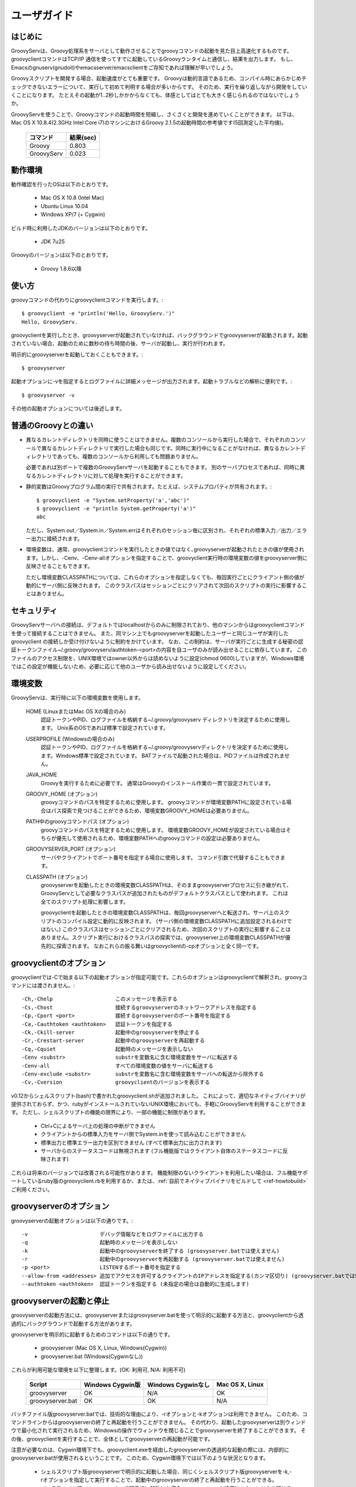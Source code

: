 .. _ref-userguide_ja:
.. role:: alert

ユーザガイド
============

はじめに
--------

GroovyServは、Groovy処理系をサーバとして動作させることでgroovyコマンドの起動を見た目上高速化するものです。
groovyclientコマンドはTCP/IP 通信を使ってすでに起動しているGroovyランタイムと通信し、結果を出力します。
もし、Emacsのgnuserv(gnudoit)やemacsserver/emacsclientをご存知であれば理解が早いでしょう。

Groovyスクリプトを開発する場合、起動速度がとても重要です。
Groovyは動的言語であるため、コンパイル時にあらかじめチェックできないエラーについて、実行して初めて判明する場合が多いからです。
そのため、実行を繰り返しながら開発をしていくことになります。
たとえその起動が1..2秒しかかからなくても、体感としてはとても大きく感じられるのではないでしょうか。

GroovyServを使うことで、Groovyコマンドの起動時間を短縮し、さくさくと開発を進めていくことができます。
以下は、Mac OS X 10.8.4(2.3GHz Intel Core i7)のマシンにおけるGroovy 2.1.5の起動時間の参考値です(5回測定した平均値)。

    ==================  ===========
    コマンド            結果(sec)
    ==================  ===========
    Groovy              0.803
    GroovyServ          0.023
    ==================  ===========

動作環境
--------

動作確認を行ったOSは以下のとおりです。

  - Mac OS X 10.8 (Intel Mac)
  - Ubuntu Linux 10.04
  - Windows XP/7 (+ Cygwin)

ビルド時に利用したJDKのバージョンは以下のとおりです。

  - JDK 7u25

Groovyのバージョンは以下のとおりです。

  - Groovy 1.8.6以降

使い方
------

groovyコマンドの代わりにgroovyclientコマンドを実行します。::

    $ groovyclient -e "println('Hello, GroovyServ.')"
    Hello, GroovyServ.

groovyclientを実行したとき、groovyserverが起動されていなければ、バックグラウンドでgroovyserverが起動されます。起動されていない場合、起動のために数秒の待ち時間の後、サーバが起動し、実行が行われます。

明示的にgroovyserverを起動しておくこともできます。::

  $ groovyserver

起動オプションに-vを指定するとログファイルに詳細メッセージが出力されます。起動トラブルなどの解析に便利です。::

  $ groovyserver -v

その他の起動オプションについては後述します。

普通のGroovyとの違い
--------------------

* 異なるカレントディレクトリを同時に使うことはできません。複数のコンソールから実行した場合で、それぞれのコンソールで異なるカレントディレクトリで実行した場合も同じです。同時に実行中になることがなければ、異なるカレントディレクトリであっても、複数のコンソールから利用しても問題ありません。

  必要であれば別ポートで複数のGroovyServサーバを起動することもできます。
  別のサーバプロセスであれば、同時に異なるカレントディレクトリに対して処理を実行することができます。

* 静的変数はGroovyプログラム間の実行で共有されます。たとえば、システムプロパティが共有されます。::

    $ groovyclient -e "System.setProperty('a','abc')"
    $ groovyclient -e "println System.getProperty('a')"
    abc

  ただし、System.out／System.in／System.errはそれぞれのセッション毎に区別され、それぞれの標準入力／出力／エラー出力に接続されます。

* 環境変数は、通常、groovyclientコマンドを実行したときの値ではなく､groovyserverが起動されたときの値が使用されます。しかし、-Cenv、-Cenv-allオプションを指定することで、groovyclient実行時の環境変数の値をgroovyserver側に反映させることもできます。

  ただし環境変数CLASSPATHについては、これらのオプションを指定しなくても、毎回実行ごとにクライアント側の値が動的にサーバ側に反映されます。
  このクラスパスはセッションごとにクリアされて次回のスクリプトの実行に影響することはありません。

セキュリティ
------------

GroovyServサーバへの接続は、デフォルトではlocalhostからのみに制限されており、他のマシンからはgroovyclientコマンドを使って接続することはできません。
また、同マシン上でもgroovyserverを起動したユーザーと同じユーザが実行したgroovyclient の接続しか受け付けないように制約をかけています。
なお、この制約は、サーバが実行ごとに生成する秘密の認証トークンファイル~/.groovy/groovyserv/authtoken-<port>の内容を自ユーザのみが読み出せることに依存しています。
このファイルのアクセス制限を、UNIX環境ではowner以外からは読めないように設定(chmod 0600)していますが、Windows環境ではこの設定が機能しないため、必要に応じて他のユーザから読み出せないように設定してください。

環境変数
--------

GroovyServは、実行時に以下の環境変数を使用します。

  HOME (LinuxまたはMac OS Xの場合のみ)
    認証トークンやPID、ログファイルを格納する~/.groovy/groovyserv ディレクトリを決定するために使用します。
    Unix系のOSであれば標準で設定されています。

  USERPROFILE (Windowsの場合のみ)
    認証トークンやPID、ログファイルを格納する~/.groovy/groovyservディレクトリを決定するために使用します。Windows標準で設定されています。
    BATファイルで起動された場合は、PIDファイルは作成されません。

  JAVA_HOME
    Groovyを実行するために必要です。
    通常はGroovyのインストール作業の一貫で設定されています。

  GROOVY_HOME (オプション)
    groovyコマンドのパスを特定するために使用します。
    groovyコマンドが環境変数PATHに設定されている場合はパス探索で見つけることができるため、環境変数GROOVY_HOMEは必要ありません。

  PATH中のgroovyコマンドパス (オプション)
    groovyコマンドのパスを特定するために使用します。
    環境変数GROOVY_HOMEが設定されている場合はそちらが優先して使用されるため、環境変数PATHへのgroovyコマンドの設定は必要ありません。

  GROOVYSERVER_PORT (オプション)
    サーバやクライアントでポート番号を指定する場合に使用します。
    コマンド引数で代替することもできます。

  CLASSPATH (オプション)
    groovyserverを起動したときの環境変数CLASSPATHは、そのままgroovyserverプロセスに引き継がれて、GroovyServとして必要なクラスパスが追加されたものがデフォルトクラスパスとして使われます。
    これは全てのスクリプト処理に影響します。

    groovyclientを起動したときの環境変数CLASSPATHは、毎回groovyserverへと転送され、サーバ上のスクリプトのコンパイル設定に動的に反映されます。
    (サーバ側の環境変数CLASSPATHに追加設定されるわけではない。)
    このクラスパスはセッションごとにクリアされるため、次回のスクリプトの実行に影響することはありません。スクリプト実行におけるクラスパスの探索では、groovyserver上の環境変数CLASSPATHが優先的に探索されます。
    なおこれらの振る舞いはgroovyclientの-cpオプションと全く同一です。

groovyclientのオプション
------------------------

groovyclientでは-Cで始まる以下の起動オプションが指定可能です。これらのオプションはgroovyclientで解釈され、groovyコマンドには渡されません。::

  -Ch,-Chelp                    このメッセージを表示する
  -Cs,-Chost                    接続するgroovyserverのネットワークアドレスを指定する
  -Cp,-Cport <port>             接続するgroovyserverのポート番号を指定する
  -Ca,-Cauthtoken <authtoken>   認証トークンを指定する
  -Ck,-Ckill-server             起動中のgroovyserverを停止する
  -Cr,-Crestart-server          起動中のgroovyserverを再起動する
  -Cq,-Cquiet                   起動時のメッセージを表示しない
  -Cenv <substr>                substrを変数名に含む環境変数をサーバに転送する
  -Cenv-all                     すべての環境変数の値をサーバに転送する
  -Cenv-exclude <substr>        substrを変数名に含む環境変数をサーバへの転送から除外する
  -Cv,-Cversion                 groovyclientのバージョンを表示する

v0.12からシェルスクリプト(bash)で書かれたgroovyclient.shが追加されました。
これによって、適切なネイティブバイナリが提供されておらず、かつ、rubyがインストールされていないUNIX環境においても、手軽にGroovyServを利用することができます。
ただし、シェルスクリプトの機能の限界により、一部の機能に制限があります。

 - Ctrl+Cによるサーバ上の処理の中断ができません
 - クライアントからの標準入力をサーバ側でSystem.inを使って読み込むことができません
 - 標準出力と標準エラー出力を区別できません (すべて標準出力に出力されます)
 - サーバからのステータスコードは無視されます (フル機能版ではクライアント自体のステータスコードに反映されます)

これらは将来のバージョンでは改善される可能性があります。
機能制限のないクライアントを利用したい場合は、フル機能サポートしているruby版のgroovyclient.rbを利用するか、または、:ref:`自前でネイティブバイナリをビルドして <ref-howtobuild>` ご利用ください。


groovyserverのオプション
------------------------

groovyserverの起動オプションは以下の通りです。::

  -v                       デバッグ情報などをログファイルに出力する
  -q                       起動時のメッセージを表示しない
  -k                       起動中のgroovyserverを終了する (groovyserver.batでは使えません)
  -r                       起動中のgroovyserverを再起動する (groovyserver.batでは使えません)
  -p <port>                LISTENするポート番号を指定する
  --allow-from <addresses> 追加でアクセスを許可するクライアントのIPアドレスを指定する(カンマ区切り) (groovyserver.batでは使えません)
  --authtoken <authtoken>  認証トークンを指定する (未指定の場合は自動的に生成します)

groovyserverの起動と停止
------------------------

groovyserverの起動方法には、groovyserverまたはgroovyserver.batを使って明示的に起動する方法と、groovyclientから透過的にバックグラウンドで起動する方法があります。

groovyserverを明示的に起動するためのコマンドは以下の通りです。

 - groovyserver      (Mac OS X, Linux, Windows(Cygwin))
 - groovyserver.bat  (Windows(Cygwinなし))

これらが利用可能な環境を以下に整理します。(OK: 利用可, N/A: 利用不可)

    =================  =================  ==================  ===============
    Script             Windows Cygwin版   Windows Cygwinなし  Mac OS X, Linux
    =================  =================  ==================  ===============
    groovyserver       OK                 N/A                 OK
    groovyserver.bat   OK                 OK                  N/A
    =================  =================  ==================  ===============

バッチファイル版groovyserver.batでは、技術的な理由により、-rオプションと-kオプションは利用できません。
このため、コマンドラインからはgroovyserverの終了と再起動を行うことができません。
その代わり、起動したgroovyserverは別ウィンドウで最小化されて実行されるため、Windowsの操作でウィンドウを閉じることでgroovyserverを終了することができます。
その後、groovyclientを実行することで、全体としてgroovyserverの再起動が可能です。

注意が必要なのは、Cygwin環境下でも、groovyclient.exeを経由したgroovyserverの透過的な起動の際には、内部的にgroovyserver.batが使用されるということです。
このため、Cygwin環境下では以下のような状況となります。

 - シェルスクリプト版groovyserverで明示的に起動した場合、同じくシェルスクリプト版groovyserverを-k,-rオプションを指定して実行することで、起動中のgroovyserverの終了と再起動を行うことができる。

 - バッチファイル版groovyserver.batで明示的に起動した場合、groovyserverの終了は、ウィンドウを閉じることで行う。

 - groovyclient.exeを通じてgroovyserver.batの透過的起動を行った場合、groovyserverの終了は、ウィンドウを閉じることで行う。

なお、シェルスクリプト版とバッチファイル版を問わず、透過的起動では、内部で起動するサーバにオプション(例えば-vオプション)を設定することはできません。デフォルト以外のオプションが必要な場合は、明示的な起動を行ってください。

環境変数の伝搬
--------------

groovyclientの-Cenvオプションを使うことで、指定した部分文字列が名前に含まれている環境変数をgroovyserverに転送することができます。
groovyclientプロセスにおけるこれらの環境変数の値はサーバプロセスに転送され、サーバプロセス上の同名の環境変数の値が上書きされます。
この機能はGroovyで書かれた外部コマンドを起動する際にパラメータを環境変数で受けわたすような仕様の既存ツール(IDE、TextMate、Sublime Text 2など)において特に有用です。

-Cenv-allオプションを指定すると、groovyclientプロセスのすべての環境変数がサーバ側に渡されます。
また-Cenv-excludeを併用することで、指定した部分文字列を変数名に含む環境変数を転送から除外することができます。

例えば、::

  -Cenv SUBSTRING

という指定をした場合、転送される環境変数の集合は以下のような疑似コードで決定されます。::

  allEnvironmentVariables.entrySet().findAll {
    it.name.contains("SUBSTRING")
  }

-Cenv／-Cenv-all／-Cenv-excludeを組み合わせたときのルールについては、例えば、::

  -Cenv SUBSTRING
  -Cenv-all
  -Cenv-exclude EXCLUDE_SUBSTRING

のとき、以下の疑似コードの結果がgroovyserverプロセスに送られることになります。::

  allEnvironmentVariables.entrySet().findAll {
    if (isSpecifiedEnvAll || it.name.contains("SUBSTRING")) {
      if (!it.name.contains("EXCLUDE_SUBSTRING")) {
        return true
      }
    }
    return false
  }

groovyserverプロセスに設定された環境変数は、groovyclientの終了後も値が残り続けることに注意してください。
また、groovyserverプロセスにおける環境変数の操作はスレッドセーフではありません。
複数のgroovyclientが同時に実行された場合、環境変数の値は後に起動されたgroovyclientによって上書きされるため、予期せぬ結果となる可能性があります。

ポート番号
----------

groovyserverとgroovyclientが通信するTCPポートとして、デフォルトでは、1961番ポートを使用します。
サーバが通信に使用するポート番号を変更するには、環境変数GROOVYSERVER_PORTを設定するか、-pオプションを指定してください。
環境変数と-pオプション両方が指定された場合は、-pオプションの値が優先されます。::

  $ export GROOVYSERVER_PORT=1963
  $ groovyserver

または::

  $ groovyserver -p 1963

クライアント側では環境変数GROOVYSERVER_PORT指定にくわえて-Cpオプションでポート番号を指定可能です。
透過的起動を行う場合にはgroovyserverに-pオプションが指定されて起動されます。::

  $ groovyclient -Cp 1963 -e '...'

ログファイル
------------

groovyserverのログは以下のファイルに出力されます。::

  ~/.groovy/groovyserv/groovyserver-<port>.log

リモートアクセス
----------------

まず許可するクライアントのアドレスを指定してgroovyserverを起動します。
この例ではサーバのIPアドレスを192.168.1.1、クライアントのIPアドレスを192.168.1.2とします。::

  server$ groovyserver --allow-from 192.168.1.2

次にそのクライアントからgroovyclientを実行します。
このとき~/.groovy/groovyserv/authtoken-<port>に格納された認証トークン文字列を、クライアント側で指定する必要があります。::

  server$ cat ~/.groovy/groovyserv/authtoken-1961
  7d3dc4d7a2b8b5ca

  client$ groovyclient -Chost 192.168.1.1 -Cauthtoken 7d3dc4d7a2b8b5ca -e "println('Hello from remote client.')"
  Hello from remote client.

認証トークンは、groovyserver起動時に明示的に指定することもできます。
ただし、総当たりや類推可能な文字列を指定した場合、セキュリティが低下することに注意してください。::

  server$ groovyserver --allow-from 192.168.1.2 --authtoken GROOVYSERV
  server$ cat ~/.groovy/groovyserv/authtoken-1961
  GROOVYSERV
  client$ groovyclient -Chost 192.168.1.1 -Cauthtoken GROOVYSERV -e "println('Hello from remote client.')"
  Hello from remote client.

groovyclientで-Chostオプションを指定した場合は、-Crなどのgroovyserver操作オプションは利用できません。
また、--allow-fromオプションでは複数のクライアントアドレスをカンマ区切りで指定することもできます。

Tips
----

groovyコマンドを実行すると代わりにgroovyclientが呼び出されるように、以下のようにエイリアス(別名)指定を行っておくと便利です。
以下はbash用のエイリアスの設定です。::

  alias groovy=groovyclient

Windowsではdoskeyコマンドで以下のように設定することができます。::

  doskey groovy=groovyclient $*

